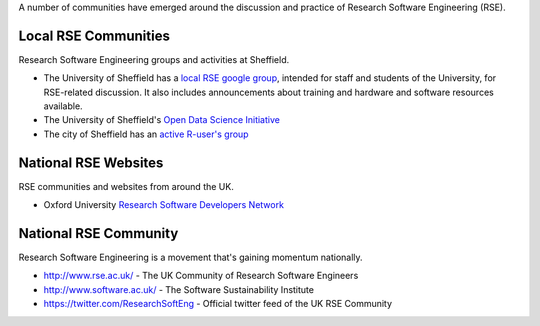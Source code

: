 .. title: Community
.. slug: index
.. date: 2015-12-19 18:12:22 UTC
.. tags:
.. category:
.. link:
.. description:
.. type: text

A number of communities have emerged around the discussion and practice of Research Software Engineering (RSE).

Local RSE Communities
---------------------
Research Software Engineering groups and activities at Sheffield.

* The University of Sheffield has a `local RSE google group <https://groups.google.com/a/sheffield.ac.uk/forum/#!forum/rse-group>`_, intended for staff and students of the University, for RSE-related discussion. It also includes announcements about training and hardware and software resources available.
* The University of Sheffield's `Open Data Science Initiative <http://opendsi.cc/>`_
* The city of Sheffield has an `active R-user's group <http://sheffieldr.github.io/>`_

National RSE Websites
---------------------
RSE communities and websites from around the UK.

* Oxford University `Research Software Developers Network <https://rsdn.oerc.ox.ac.uk/>`_


National RSE Community
----------------------
Research Software Engineering is a movement that's gaining momentum nationally.

* http://www.rse.ac.uk/ - The UK Community of Research Software Engineers
* http://www.software.ac.uk/ - The Software Sustainability Institute
* https://twitter.com/ResearchSoftEng - Official twitter feed of the UK RSE Community

